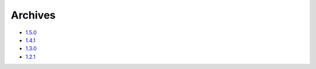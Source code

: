 Archives
========


* `1.5.0`_ 
* `1.4.1`_  
* `1.3.0`_ 
* `1.2.1`_ 


.. _1.5.0: releases/1.5.0.html
.. _1.4.1: releases/1.4.1.html
.. _1.3.0: releases/1.3.0.html
.. _1.2.1: releases/1.2.1.html
